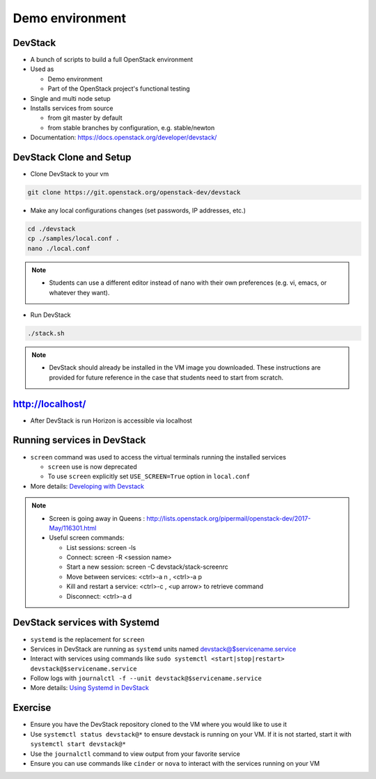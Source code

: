 ================
Demo environment
================

.. image:: ./_assets/os_background.png
   :class: fill
   :width: 100%

DevStack
========

- A bunch of scripts to build a full OpenStack environment
- Used as

  - Demo environment
  - Part of the OpenStack project's functional testing

- Single and multi node setup
- Installs services from source

  - from git master by default
  - from stable branches by configuration, e.g. stable/newton

- Documentation: https://docs.openstack.org/developer/devstack/

DevStack Clone and Setup
========================
- Clone DevStack to your vm

.. code-block:: console

  git clone https://git.openstack.org/openstack-dev/devstack

- Make any local configurations changes (set passwords, IP addresses, etc.)

.. code-block:: console

  cd ./devstack
  cp ./samples/local.conf .
  nano ./local.conf

.. note::

  - Students can use a different editor instead of nano with their own
    preferences (e.g. vi, emacs, or whatever they want).

- Run DevStack

.. code-block:: console

  ./stack.sh

.. note::

  - DevStack should already be installed in the VM image you downloaded.
    These instructions are provided for future reference in the case that
    students need to start from scratch.

http://localhost/
=================

- After DevStack is run Horizon is accessible via localhost

.. image:: ./_assets/devstack-http-localhost.png
  :width: 100%

Running services in DevStack
============================

- ``screen`` command was used to access the virtual terminals running the
  installed services

  - ``screen`` use is now deprecated
  - To use ``screen`` explicitly set ``USE_SCREEN=True`` option in
    ``local.conf``

- More details: `Developing with Devstack <https://docs.openstack.org/developer/devstack/development.html>`_

.. image:: ./_assets/devstack-screen.png
  :width: 90%
  :align: center

.. note::

  - Screen is going away in Queens
    : http://lists.openstack.org/pipermail/openstack-dev/2017-May/116301.html

  - Useful screen commands:

    - List sessions: screen -ls
    - Connect: screen -R <session name>
    - Start a new session:  screen -C devstack/stack-screenrc
    - Move between services: <ctrl>-a n , <ctrl>-a p
    - Kill and restart a service: <ctrl>-c , <up arrow> to retrieve command
    - Disconnect: <ctrl>-a d

DevStack services with Systemd
==============================

- ``systemd`` is the replacement for ``screen``
- Services in DevStack are running as ``systemd`` units named
  devstack@$servicename.service
- Interact with services using commands like
  ``sudo systemctl <start|stop|restart> devstack@$servicename.service``
- Follow logs with ``journalctl -f --unit devstack@$servicename.service``
- More details: `Using Systemd in DevStack <https://docs.openstack.org/developer/devstack/systemd.html>`_

Exercise
========

- Ensure you have the DevStack repository cloned to the VM where you
  would like to use it
- Use ``systemctl status devstack@*`` to ensure devstack is running on your VM.
  If it is not started, start it with ``systemctl start devstack@*``
- Use the ``journalctl`` command to view output from your favorite service
- Ensure you can use commands like ``cinder`` or ``nova`` to interact with
  the services running on your VM
